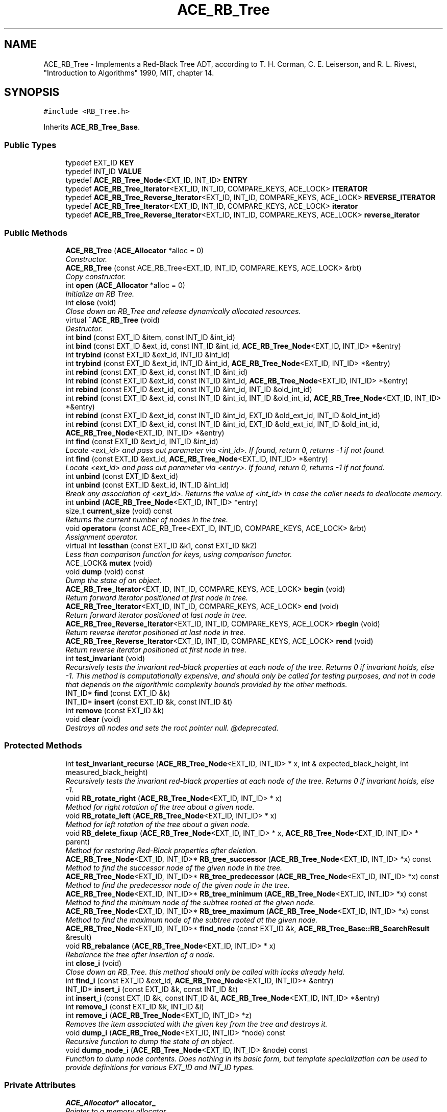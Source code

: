 .TH ACE_RB_Tree 3 "5 Oct 2001" "ACE" \" -*- nroff -*-
.ad l
.nh
.SH NAME
ACE_RB_Tree \- Implements a Red-Black Tree ADT, according to T. H. Corman, C. E. Leiserson, and R. L. Rivest, "Introduction to Algorithms" 1990, MIT, chapter 14. 
.SH SYNOPSIS
.br
.PP
\fC#include <RB_Tree.h>\fR
.PP
Inherits \fBACE_RB_Tree_Base\fR.
.PP
.SS Public Types

.in +1c
.ti -1c
.RI "typedef EXT_ID \fBKEY\fR"
.br
.ti -1c
.RI "typedef INT_ID \fBVALUE\fR"
.br
.ti -1c
.RI "typedef \fBACE_RB_Tree_Node\fR<EXT_ID, INT_ID> \fBENTRY\fR"
.br
.ti -1c
.RI "typedef \fBACE_RB_Tree_Iterator\fR<EXT_ID, INT_ID, COMPARE_KEYS, ACE_LOCK> \fBITERATOR\fR"
.br
.ti -1c
.RI "typedef \fBACE_RB_Tree_Reverse_Iterator\fR<EXT_ID, INT_ID, COMPARE_KEYS, ACE_LOCK> \fBREVERSE_ITERATOR\fR"
.br
.ti -1c
.RI "typedef \fBACE_RB_Tree_Iterator\fR<EXT_ID, INT_ID, COMPARE_KEYS, ACE_LOCK> \fBiterator\fR"
.br
.ti -1c
.RI "typedef \fBACE_RB_Tree_Reverse_Iterator\fR<EXT_ID, INT_ID, COMPARE_KEYS, ACE_LOCK> \fBreverse_iterator\fR"
.br
.in -1c
.SS Public Methods

.in +1c
.ti -1c
.RI "\fBACE_RB_Tree\fR (\fBACE_Allocator\fR *alloc = 0)"
.br
.RI "\fIConstructor.\fR"
.ti -1c
.RI "\fBACE_RB_Tree\fR (const ACE_RB_Tree<EXT_ID, INT_ID, COMPARE_KEYS, ACE_LOCK> &rbt)"
.br
.RI "\fICopy constructor.\fR"
.ti -1c
.RI "int \fBopen\fR (\fBACE_Allocator\fR *alloc = 0)"
.br
.RI "\fIInitialize an RB Tree.\fR"
.ti -1c
.RI "int \fBclose\fR (void)"
.br
.RI "\fIClose down an RB_Tree and release dynamically allocated resources.\fR"
.ti -1c
.RI "virtual \fB~ACE_RB_Tree\fR (void)"
.br
.RI "\fIDestructor.\fR"
.ti -1c
.RI "int \fBbind\fR (const EXT_ID &item, const INT_ID &int_id)"
.br
.ti -1c
.RI "int \fBbind\fR (const EXT_ID &ext_id, const INT_ID &int_id, \fBACE_RB_Tree_Node\fR<EXT_ID, INT_ID> *&entry)"
.br
.ti -1c
.RI "int \fBtrybind\fR (const EXT_ID &ext_id, INT_ID &int_id)"
.br
.ti -1c
.RI "int \fBtrybind\fR (const EXT_ID &ext_id, INT_ID &int_id, \fBACE_RB_Tree_Node\fR<EXT_ID, INT_ID> *&entry)"
.br
.ti -1c
.RI "int \fBrebind\fR (const EXT_ID &ext_id, const INT_ID &int_id)"
.br
.ti -1c
.RI "int \fBrebind\fR (const EXT_ID &ext_id, const INT_ID &int_id, \fBACE_RB_Tree_Node\fR<EXT_ID, INT_ID> *&entry)"
.br
.ti -1c
.RI "int \fBrebind\fR (const EXT_ID &ext_id, const INT_ID &int_id, INT_ID &old_int_id)"
.br
.ti -1c
.RI "int \fBrebind\fR (const EXT_ID &ext_id, const INT_ID &int_id, INT_ID &old_int_id, \fBACE_RB_Tree_Node\fR<EXT_ID, INT_ID> *&entry)"
.br
.ti -1c
.RI "int \fBrebind\fR (const EXT_ID &ext_id, const INT_ID &int_id, EXT_ID &old_ext_id, INT_ID &old_int_id)"
.br
.ti -1c
.RI "int \fBrebind\fR (const EXT_ID &ext_id, const INT_ID &int_id, EXT_ID &old_ext_id, INT_ID &old_int_id, \fBACE_RB_Tree_Node\fR<EXT_ID, INT_ID> *&entry)"
.br
.ti -1c
.RI "int \fBfind\fR (const EXT_ID &ext_id, INT_ID &int_id)"
.br
.RI "\fILocate <ext_id> and pass out parameter via <int_id>. If found, return 0, returns -1 if not found.\fR"
.ti -1c
.RI "int \fBfind\fR (const EXT_ID &ext_id, \fBACE_RB_Tree_Node\fR<EXT_ID, INT_ID> *&entry)"
.br
.RI "\fILocate <ext_id> and pass out parameter via <entry>. If found, return 0, returns -1 if not found.\fR"
.ti -1c
.RI "int \fBunbind\fR (const EXT_ID &ext_id)"
.br
.ti -1c
.RI "int \fBunbind\fR (const EXT_ID &ext_id, INT_ID &int_id)"
.br
.RI "\fIBreak any association of <ext_id>. Returns the value of <int_id> in case the caller needs to deallocate memory.\fR"
.ti -1c
.RI "int \fBunbind\fR (\fBACE_RB_Tree_Node\fR<EXT_ID, INT_ID> *entry)"
.br
.ti -1c
.RI "size_t \fBcurrent_size\fR (void) const"
.br
.RI "\fIReturns the current number of nodes in the tree.\fR"
.ti -1c
.RI "void \fBoperator=\fR (const ACE_RB_Tree<EXT_ID, INT_ID, COMPARE_KEYS, ACE_LOCK> &rbt)"
.br
.RI "\fIAssignment operator.\fR"
.ti -1c
.RI "virtual int \fBlessthan\fR (const EXT_ID &k1, const EXT_ID &k2)"
.br
.RI "\fILess than comparison function for keys, using comparison functor.\fR"
.ti -1c
.RI "ACE_LOCK& \fBmutex\fR (void)"
.br
.ti -1c
.RI "void \fBdump\fR (void) const"
.br
.RI "\fIDump the state of an object.\fR"
.ti -1c
.RI "\fBACE_RB_Tree_Iterator\fR<EXT_ID, INT_ID, COMPARE_KEYS, ACE_LOCK> \fBbegin\fR (void)"
.br
.RI "\fIReturn forward iterator positioned at first node in tree.\fR"
.ti -1c
.RI "\fBACE_RB_Tree_Iterator\fR<EXT_ID, INT_ID, COMPARE_KEYS, ACE_LOCK> \fBend\fR (void)"
.br
.RI "\fIReturn forward iterator positioned at last node in tree.\fR"
.ti -1c
.RI "\fBACE_RB_Tree_Reverse_Iterator\fR<EXT_ID, INT_ID, COMPARE_KEYS, ACE_LOCK> \fBrbegin\fR (void)"
.br
.RI "\fIReturn reverse iterator positioned at last node in tree.\fR"
.ti -1c
.RI "\fBACE_RB_Tree_Reverse_Iterator\fR<EXT_ID, INT_ID, COMPARE_KEYS, ACE_LOCK> \fBrend\fR (void)"
.br
.RI "\fIReturn reverse iterator positioned at first node in tree.\fR"
.ti -1c
.RI "int \fBtest_invariant\fR (void)"
.br
.RI "\fIRecursively tests the invariant red-black properties at each node of the tree. Returns 0 if invariant holds, else -1. This method is computationally expensive, and should only be called for testing purposes, and not in code that depends on the algorithmic complexity bounds provided by the other methods.\fR"
.ti -1c
.RI "INT_ID* \fBfind\fR (const EXT_ID &k)"
.br
.ti -1c
.RI "INT_ID* \fBinsert\fR (const EXT_ID &k, const INT_ID &t)"
.br
.ti -1c
.RI "int \fBremove\fR (const EXT_ID &k)"
.br
.ti -1c
.RI "void \fBclear\fR (void)"
.br
.RI "\fIDestroys all nodes and sets the root pointer null. @deprecated.\fR"
.in -1c
.SS Protected Methods

.in +1c
.ti -1c
.RI "int \fBtest_invariant_recurse\fR (\fBACE_RB_Tree_Node\fR<EXT_ID, INT_ID> * x, int & expected_black_height, int measured_black_height)"
.br
.RI "\fIRecursively tests the invariant red-black properties at each node of the tree. Returns 0 if invariant holds, else -1.\fR"
.ti -1c
.RI "void \fBRB_rotate_right\fR (\fBACE_RB_Tree_Node\fR<EXT_ID, INT_ID> * x)"
.br
.RI "\fIMethod for right rotation of the tree about a given node.\fR"
.ti -1c
.RI "void \fBRB_rotate_left\fR (\fBACE_RB_Tree_Node\fR<EXT_ID, INT_ID> * x)"
.br
.RI "\fIMethod for left rotation of the tree about a given node.\fR"
.ti -1c
.RI "void \fBRB_delete_fixup\fR (\fBACE_RB_Tree_Node\fR<EXT_ID, INT_ID> * x, \fBACE_RB_Tree_Node\fR<EXT_ID, INT_ID> * parent)"
.br
.RI "\fIMethod for restoring Red-Black properties after deletion.\fR"
.ti -1c
.RI "\fBACE_RB_Tree_Node\fR<EXT_ID, INT_ID>* \fBRB_tree_successor\fR (\fBACE_RB_Tree_Node\fR<EXT_ID, INT_ID> *x) const"
.br
.RI "\fIMethod to find the successor node of the given node in the tree.\fR"
.ti -1c
.RI "\fBACE_RB_Tree_Node\fR<EXT_ID, INT_ID>* \fBRB_tree_predecessor\fR (\fBACE_RB_Tree_Node\fR<EXT_ID, INT_ID> *x) const"
.br
.RI "\fIMethod to find the predecessor node of the given node in the tree.\fR"
.ti -1c
.RI "\fBACE_RB_Tree_Node\fR<EXT_ID, INT_ID>* \fBRB_tree_minimum\fR (\fBACE_RB_Tree_Node\fR<EXT_ID, INT_ID> *x) const"
.br
.RI "\fIMethod to find the minimum node of the subtree rooted at the given node.\fR"
.ti -1c
.RI "\fBACE_RB_Tree_Node\fR<EXT_ID, INT_ID>* \fBRB_tree_maximum\fR (\fBACE_RB_Tree_Node\fR<EXT_ID, INT_ID> *x) const"
.br
.RI "\fIMethod to find the maximum node of the subtree rooted at the given node.\fR"
.ti -1c
.RI "\fBACE_RB_Tree_Node\fR<EXT_ID, INT_ID>* \fBfind_node\fR (const EXT_ID &k, \fBACE_RB_Tree_Base::RB_SearchResult\fR &result)"
.br
.ti -1c
.RI "void \fBRB_rebalance\fR (\fBACE_RB_Tree_Node\fR<EXT_ID, INT_ID> * x)"
.br
.RI "\fIRebalance the tree after insertion of a node.\fR"
.ti -1c
.RI "int \fBclose_i\fR (void)"
.br
.RI "\fIClose down an RB_Tree. this method should only be called with locks already held.\fR"
.ti -1c
.RI "int \fBfind_i\fR (const EXT_ID &ext_id, \fBACE_RB_Tree_Node\fR<EXT_ID, INT_ID>* &entry)"
.br
.ti -1c
.RI "INT_ID* \fBinsert_i\fR (const EXT_ID &k, const INT_ID &t)"
.br
.ti -1c
.RI "int \fBinsert_i\fR (const EXT_ID &k, const INT_ID &t, \fBACE_RB_Tree_Node\fR<EXT_ID, INT_ID> *&entry)"
.br
.ti -1c
.RI "int \fBremove_i\fR (const EXT_ID &k, INT_ID &i)"
.br
.ti -1c
.RI "int \fBremove_i\fR (\fBACE_RB_Tree_Node\fR<EXT_ID, INT_ID> *z)"
.br
.RI "\fIRemoves the item associated with the given key from the tree and destroys it.\fR"
.ti -1c
.RI "void \fBdump_i\fR (\fBACE_RB_Tree_Node\fR<EXT_ID, INT_ID> *node) const"
.br
.RI "\fIRecursive function to dump the state of an object.\fR"
.ti -1c
.RI "void \fBdump_node_i\fR (\fBACE_RB_Tree_Node\fR<EXT_ID, INT_ID> &node) const"
.br
.RI "\fIFunction to dump node contents. Does nothing in its basic form, but template specialization can be used to provide definitions for various EXT_ID and INT_ID types.\fR"
.in -1c
.SS Private Attributes

.in +1c
.ti -1c
.RI "\fBACE_Allocator\fR* \fBallocator_\fR"
.br
.RI "\fIPointer to a memory allocator.\fR"
.ti -1c
.RI "ACE_LOCK \fBlock_\fR"
.br
.RI "\fISynchronization variable for the MT_SAFE .\fR"
.ti -1c
.RI "\fBACE_RB_Tree_Node\fR<EXT_ID, INT_ID>* \fBroot_\fR"
.br
.RI "\fIThe root of the tree.\fR"
.ti -1c
.RI "COMPARE_KEYS \fBcompare_keys_\fR"
.br
.RI "\fIComparison functor for comparing nodes in the tree.\fR"
.ti -1c
.RI "size_t \fBcurrent_size_\fR"
.br
.RI "\fIThe current number of nodes in the tree.\fR"
.in -1c
.SS Friends

.in +1c
.ti -1c
.RI "class \fBACE_RB_Tree_Iterator_Base< EXT_ID,INT_ID,COMPARE_KEYS,ACE_LOCK >\fR"
.br
.ti -1c
.RI "class \fBACE_RB_Tree_Iterator< EXT_ID,INT_ID,COMPARE_KEYS,ACE_LOCK >\fR"
.br
.ti -1c
.RI "class \fBACE_RB_Tree_Reverse_Iterator< EXT_ID,INT_ID,COMPARE_KEYS,ACE_LOCK >\fR"
.br
.in -1c
.SH DETAILED DESCRIPTION
.PP 

.SS template<class EXT_ID, class INT_ID, class COMPARE_KEYS, class ACE_LOCK>  template class ACE_RB_Tree
Implements a Red-Black Tree ADT, according to T. H. Corman, C. E. Leiserson, and R. L. Rivest, "Introduction to Algorithms" 1990, MIT, chapter 14.
.PP
.PP
 A number of Changes have been made to this class template in order to conform to the \fBACE_Hash_Map_Manager_Ex\fR interface. All previously supported public methods are still part of this class. However, these are marked as DEPRECATED and will be removed from this class in a future version of \fBACE\fR. Please migrate your code to the appropriate public methods indicated in the method deprecation comments. This class uses an  to allocate memory. The user can make this a persistent class by providing an  with a persistable memory pool. 
.PP
.SH MEMBER TYPEDEF DOCUMENTATION
.PP 
.SS template<classEXT_ID, classINT_ID, classCOMPARE_KEYS, classACE_LOCK> typedef \fBACE_RB_Tree_Node\fR<EXT_ID, INT_ID> ACE_RB_Tree<EXT_ID, INT_ID, COMPARE_KEYS, ACE_LOCK>::ENTRY
.PP
.SS template<classEXT_ID, classINT_ID, classCOMPARE_KEYS, classACE_LOCK> typedef \fBACE_RB_Tree_Iterator\fR<EXT_ID, INT_ID, COMPARE_KEYS, ACE_LOCK> ACE_RB_Tree<EXT_ID, INT_ID, COMPARE_KEYS, ACE_LOCK>::ITERATOR
.PP
.SS template<classEXT_ID, classINT_ID, classCOMPARE_KEYS, classACE_LOCK> typedef EXT_ID ACE_RB_Tree<EXT_ID, INT_ID, COMPARE_KEYS, ACE_LOCK>::KEY
.PP
.SS template<classEXT_ID, classINT_ID, classCOMPARE_KEYS, classACE_LOCK> typedef \fBACE_RB_Tree_Reverse_Iterator\fR<EXT_ID, INT_ID, COMPARE_KEYS, ACE_LOCK> ACE_RB_Tree<EXT_ID, INT_ID, COMPARE_KEYS, ACE_LOCK>::REVERSE_ITERATOR
.PP
.SS template<classEXT_ID, classINT_ID, classCOMPARE_KEYS, classACE_LOCK> typedef INT_ID ACE_RB_Tree<EXT_ID, INT_ID, COMPARE_KEYS, ACE_LOCK>::VALUE
.PP
.SS template<classEXT_ID, classINT_ID, classCOMPARE_KEYS, classACE_LOCK> typedef \fBACE_RB_Tree_Iterator\fR<EXT_ID, INT_ID, COMPARE_KEYS, ACE_LOCK> ACE_RB_Tree<EXT_ID, INT_ID, COMPARE_KEYS, ACE_LOCK>::iterator
.PP
.SS template<classEXT_ID, classINT_ID, classCOMPARE_KEYS, classACE_LOCK> typedef \fBACE_RB_Tree_Reverse_Iterator\fR<EXT_ID, INT_ID, COMPARE_KEYS, ACE_LOCK> ACE_RB_Tree<EXT_ID, INT_ID, COMPARE_KEYS, ACE_LOCK>::reverse_iterator
.PP
.SH CONSTRUCTOR & DESTRUCTOR DOCUMENTATION
.PP 
.SS template<classEXT_ID, classINT_ID, classCOMPARE_KEYS, classACE_LOCK> ACE_RB_Tree<EXT_ID, INT_ID, COMPARE_KEYS, ACE_LOCK>::ACE_RB_Tree<EXT_ID, INT_ID, COMPARE_KEYS, ACE_LOCK> (\fBACE_Allocator\fR * alloc = 0)
.PP
Constructor.
.PP
.SS template<classEXT_ID, classINT_ID, classCOMPARE_KEYS, classACE_LOCK> ACE_RB_Tree<EXT_ID, INT_ID, COMPARE_KEYS, ACE_LOCK>::ACE_RB_Tree<EXT_ID, INT_ID, COMPARE_KEYS, ACE_LOCK> (const ACE_RB_Tree< EXT_ID,INT_ID,COMPARE_KEYS,ACE_LOCK >& rbt)
.PP
Copy constructor.
.PP
.SS template<classEXT_ID, classINT_ID, classCOMPARE_KEYS, classACE_LOCK> ACE_RB_Tree<EXT_ID, INT_ID, COMPARE_KEYS, ACE_LOCK>::~ACE_RB_Tree<EXT_ID, INT_ID, COMPARE_KEYS, ACE_LOCK> (void)\fC [virtual]\fR
.PP
Destructor.
.PP
.SH MEMBER FUNCTION DOCUMENTATION
.PP 
.SS template<classEXT_ID, classINT_ID, classCOMPARE_KEYS, classACE_LOCK> void ACE_RB_Tree<EXT_ID, INT_ID, COMPARE_KEYS, ACE_LOCK>::RB_delete_fixup (\fBACE_RB_Tree_Node\fR< EXT_ID,INT_ID >* x, \fBACE_RB_Tree_Node\fR< EXT_ID,INT_ID >* parent)\fC [protected]\fR
.PP
Method for restoring Red-Black properties after deletion.
.PP
.SS template<classEXT_ID, classINT_ID, classCOMPARE_KEYS, classACE_LOCK> void ACE_RB_Tree<EXT_ID, INT_ID, COMPARE_KEYS, ACE_LOCK>::RB_rebalance (\fBACE_RB_Tree_Node\fR< EXT_ID,INT_ID >* x)\fC [protected]\fR
.PP
Rebalance the tree after insertion of a node.
.PP
.SS template<classEXT_ID, classINT_ID, classCOMPARE_KEYS, classACE_LOCK> void ACE_RB_Tree<EXT_ID, INT_ID, COMPARE_KEYS, ACE_LOCK>::RB_rotate_left (\fBACE_RB_Tree_Node\fR< EXT_ID,INT_ID >* x)\fC [protected]\fR
.PP
Method for left rotation of the tree about a given node.
.PP
.SS template<classEXT_ID, classINT_ID, classCOMPARE_KEYS, classACE_LOCK> void ACE_RB_Tree<EXT_ID, INT_ID, COMPARE_KEYS, ACE_LOCK>::RB_rotate_right (\fBACE_RB_Tree_Node\fR< EXT_ID,INT_ID >* x)\fC [protected]\fR
.PP
Method for right rotation of the tree about a given node.
.PP
.SS template<classEXT_ID, classINT_ID, classCOMPARE_KEYS, classACE_LOCK> \fBACE_RB_Tree_Node\fR< EXT_ID,INT_ID >* ACE_RB_Tree<EXT_ID, INT_ID, COMPARE_KEYS, ACE_LOCK>::RB_tree_maximum (\fBACE_RB_Tree_Node\fR< EXT_ID,INT_ID >* x) const\fC [protected]\fR
.PP
Method to find the maximum node of the subtree rooted at the given node.
.PP
.SS template<classEXT_ID, classINT_ID, classCOMPARE_KEYS, classACE_LOCK> \fBACE_RB_Tree_Node\fR< EXT_ID,INT_ID >* ACE_RB_Tree<EXT_ID, INT_ID, COMPARE_KEYS, ACE_LOCK>::RB_tree_minimum (\fBACE_RB_Tree_Node\fR< EXT_ID,INT_ID >* x) const\fC [protected]\fR
.PP
Method to find the minimum node of the subtree rooted at the given node.
.PP
.SS template<classEXT_ID, classINT_ID, classCOMPARE_KEYS, classACE_LOCK> \fBACE_RB_Tree_Node\fR< EXT_ID,INT_ID >* ACE_RB_Tree<EXT_ID, INT_ID, COMPARE_KEYS, ACE_LOCK>::RB_tree_predecessor (\fBACE_RB_Tree_Node\fR< EXT_ID,INT_ID >* x) const\fC [protected]\fR
.PP
Method to find the predecessor node of the given node in the tree.
.PP
.SS template<classEXT_ID, classINT_ID, classCOMPARE_KEYS, classACE_LOCK> \fBACE_RB_Tree_Node\fR< EXT_ID,INT_ID >* ACE_RB_Tree<EXT_ID, INT_ID, COMPARE_KEYS, ACE_LOCK>::RB_tree_successor (\fBACE_RB_Tree_Node\fR< EXT_ID,INT_ID >* x) const\fC [protected]\fR
.PP
Method to find the successor node of the given node in the tree.
.PP
.SS template<classEXT_ID, classINT_ID, classCOMPARE_KEYS, classACE_LOCK> \fBACE_RB_Tree_Iterator\fR< EXT_ID,INT_ID,COMPARE_KEYS,ACE_LOCK > ACE_RB_Tree<EXT_ID, INT_ID, COMPARE_KEYS, ACE_LOCK>::begin (void)
.PP
Return forward iterator positioned at first node in tree.
.PP
.SS template<classEXT_ID, classINT_ID, classCOMPARE_KEYS, classACE_LOCK> int ACE_RB_Tree<EXT_ID, INT_ID, COMPARE_KEYS, ACE_LOCK>::bind (const EXT_ID & ext_id, const INT_ID & int_id, \fBACE_RB_Tree_Node\fR< EXT_ID,INT_ID >*& entry)
.PP
Same as a normal bind, except the tree entry is also passed back to the caller. The entry in this case will either be the newly created entry, or the existing one. 
.SS template<classEXT_ID, classINT_ID, classCOMPARE_KEYS, classACE_LOCK> int ACE_RB_Tree<EXT_ID, INT_ID, COMPARE_KEYS, ACE_LOCK>::bind (const EXT_ID & item, const INT_ID & int_id)
.PP
Associate <ext_id> with <int_id>. If <ext_id> is already in the tree then the  is not changed. Returns 0 if a new entry is bound successfully, returns 1 if an attempt is made to bind an existing entry, and returns -1 if failures occur. 
.SS template<classEXT_ID, classINT_ID, classCOMPARE_KEYS, classACE_LOCK> void ACE_RB_Tree<EXT_ID, INT_ID, COMPARE_KEYS, ACE_LOCK>::clear (void)
.PP
Destroys all nodes and sets the root pointer null. @deprecated.
.PP
.SS template<classEXT_ID, classINT_ID, classCOMPARE_KEYS, classACE_LOCK> int ACE_RB_Tree<EXT_ID, INT_ID, COMPARE_KEYS, ACE_LOCK>::close (void)
.PP
Close down an RB_Tree and release dynamically allocated resources.
.PP
.SS template<classEXT_ID, classINT_ID, classCOMPARE_KEYS, classACE_LOCK> int ACE_RB_Tree<EXT_ID, INT_ID, COMPARE_KEYS, ACE_LOCK>::close_i (void)\fC [protected]\fR
.PP
Close down an RB_Tree. this method should only be called with locks already held.
.PP
.SS template<classEXT_ID, classINT_ID, classCOMPARE_KEYS, classACE_LOCK> size_t ACE_RB_Tree<EXT_ID, INT_ID, COMPARE_KEYS, ACE_LOCK>::current_size (void) const
.PP
Returns the current number of nodes in the tree.
.PP
.SS template<classEXT_ID, classINT_ID, classCOMPARE_KEYS, classACE_LOCK> void ACE_RB_Tree<EXT_ID, INT_ID, COMPARE_KEYS, ACE_LOCK>::dump (void) const
.PP
Dump the state of an object.
.PP
.SS template<classEXT_ID, classINT_ID, classCOMPARE_KEYS, classACE_LOCK> void ACE_RB_Tree<EXT_ID, INT_ID, COMPARE_KEYS, ACE_LOCK>::dump_i (\fBACE_RB_Tree_Node\fR< EXT_ID,INT_ID >* node) const\fC [protected]\fR
.PP
Recursive function to dump the state of an object.
.PP
.SS template<classEXT_ID, classINT_ID, classCOMPARE_KEYS, classACE_LOCK> void ACE_RB_Tree<EXT_ID, INT_ID, COMPARE_KEYS, ACE_LOCK>::dump_node_i (\fBACE_RB_Tree_Node\fR< EXT_ID,INT_ID >& node) const\fC [protected]\fR
.PP
Function to dump node contents. Does nothing in its basic form, but template specialization can be used to provide definitions for various EXT_ID and INT_ID types.
.PP
.SS template<classEXT_ID, classINT_ID, classCOMPARE_KEYS, classACE_LOCK> \fBACE_RB_Tree_Iterator\fR< EXT_ID,INT_ID,COMPARE_KEYS,ACE_LOCK > ACE_RB_Tree<EXT_ID, INT_ID, COMPARE_KEYS, ACE_LOCK>::end (void)
.PP
Return forward iterator positioned at last node in tree.
.PP
.SS template<classEXT_ID, classINT_ID, classCOMPARE_KEYS, classACE_LOCK> INT_ID * ACE_RB_Tree<EXT_ID, INT_ID, COMPARE_KEYS, ACE_LOCK>::find (const EXT_ID & k)
.PP
Returns a pointer to the item corresponding to the given key, or 0 if it cannot find the key in the tree.
.PP
\fBDeprecated: \fR
.in +1c
 signature will change to become int find (const EXT_ID &ext_id); which will return 0 if the <ext_id> is in the tree, otherwise -1. 
.SS template<classEXT_ID, classINT_ID, classCOMPARE_KEYS, classACE_LOCK> int ACE_RB_Tree<EXT_ID, INT_ID, COMPARE_KEYS, ACE_LOCK>::find (const EXT_ID & ext_id, \fBACE_RB_Tree_Node\fR< EXT_ID,INT_ID >*& entry)
.PP
Locate <ext_id> and pass out parameter via <entry>. If found, return 0, returns -1 if not found.
.PP
.SS template<classEXT_ID, classINT_ID, classCOMPARE_KEYS, classACE_LOCK> int ACE_RB_Tree<EXT_ID, INT_ID, COMPARE_KEYS, ACE_LOCK>::find (const EXT_ID & ext_id, INT_ID & int_id)
.PP
Locate <ext_id> and pass out parameter via <int_id>. If found, return 0, returns -1 if not found.
.PP
.SS template<classEXT_ID, classINT_ID, classCOMPARE_KEYS, classACE_LOCK> int ACE_RB_Tree<EXT_ID, INT_ID, COMPARE_KEYS, ACE_LOCK>::find_i (const EXT_ID & ext_id, \fBACE_RB_Tree_Node\fR< EXT_ID,INT_ID >*& entry)\fC [protected]\fR
.PP
Retrieves a pointer to the item corresponding to the given key. Returns 0 for success, or -1 if it cannot find the key in the tree. 
.SS template<classEXT_ID, classINT_ID, classCOMPARE_KEYS, classACE_LOCK> \fBACE_RB_Tree_Node\fR< EXT_ID,INT_ID >* ACE_RB_Tree<EXT_ID, INT_ID, COMPARE_KEYS, ACE_LOCK>::find_node (const EXT_ID & k, \fBACE_RB_Tree_Base::RB_SearchResult\fR & result)\fC [protected]\fR
.PP
Returns a pointer to a matching node if there is one, a pointer to the node under which to insert the item if the tree is not empty and there is no such match, or 0 if the tree is empty. It stores the result of the search in the result argument: LEFT if the node is to the left of the node to be inserted, RIGHT if the node is to the right of the node to be inserted, or EXACT if an exactly matching node already exists. 
.SS template<classEXT_ID, classINT_ID, classCOMPARE_KEYS, classACE_LOCK> INT_ID * ACE_RB_Tree<EXT_ID, INT_ID, COMPARE_KEYS, ACE_LOCK>::insert (const EXT_ID & k, const INT_ID & t)
.PP
Inserts a *copy* of the key and the item into the tree: both the key type EXT_ID and the item type INT_ID must have well defined semantics for copy construction. The default implementation also requires that the key type support well defined < semantics. This method returns a pointer to the inserted item copy, or 0 if an error occurred. NOTE: if an identical key already exists in the tree, no new item is created, and the returned pointer addresses the existing item associated with the existing key. 
.PP
\fBDeprecated: \fR
.in +1c
 
.SS template<classEXT_ID, classINT_ID, classCOMPARE_KEYS, classACE_LOCK> int ACE_RB_Tree<EXT_ID, INT_ID, COMPARE_KEYS, ACE_LOCK>::insert_i (const EXT_ID & k, const INT_ID & t, \fBACE_RB_Tree_Node\fR< EXT_ID,INT_ID >*& entry)\fC [protected]\fR
.PP
Inserts a *copy* of the key and the item into the tree: both the key type EXT_ID and the item type INT_ID must have well defined semantics for copy construction. The default implementation also requires that the key type support well defined < semantics. This method passes back a pointer to the inserted (or existing) node, and the search status. If the node already exists, the method returns 1. If the node does not exist, and a new one is successfully created, and the method returns 0. If there was an error, the method returns -1. 
.SS template<classEXT_ID, classINT_ID, classCOMPARE_KEYS, classACE_LOCK> INT_ID * ACE_RB_Tree<EXT_ID, INT_ID, COMPARE_KEYS, ACE_LOCK>::insert_i (const EXT_ID & k, const INT_ID & t)\fC [protected]\fR
.PP
Inserts a *copy* of the key and the item into the tree: both the key type EXT_ID and the item type INT_ID must have well defined semantics for copy construction. The default implementation also requires that the key type support well defined < semantics. This method returns a pointer to the inserted item copy, or 0 if an error occurred. NOTE: if an identical key already exists in the tree, no new item is created, and the returned pointer addresses the existing item associated with the existing key. 
.SS template<classEXT_ID, classINT_ID, classCOMPARE_KEYS, classACE_LOCK> int ACE_RB_Tree<EXT_ID, INT_ID, COMPARE_KEYS, ACE_LOCK>::lessthan (const EXT_ID & k1, const EXT_ID & k2)\fC [virtual]\fR
.PP
Less than comparison function for keys, using comparison functor.
.PP
.SS template<classEXT_ID, classINT_ID, classCOMPARE_KEYS, classACE_LOCK> ACE_LOCK & ACE_RB_Tree<EXT_ID, INT_ID, COMPARE_KEYS, ACE_LOCK>::mutex (void)
.PP
Returns a reference to the underlying . This makes it possible to acquire the lock explicitly, which can be useful in some cases if you instantiate the  with an  or , or if you need to guard the state of an iterator. NOTE: the right name would be <lock>, but HP/C++ will choke on that! 
.SS template<classEXT_ID, classINT_ID, classCOMPARE_KEYS, classACE_LOCK> int ACE_RB_Tree<EXT_ID, INT_ID, COMPARE_KEYS, ACE_LOCK>::open (\fBACE_Allocator\fR * alloc = 0)
.PP
Initialize an RB Tree.
.PP
.SS template<classEXT_ID, classINT_ID, classCOMPARE_KEYS, classACE_LOCK> void ACE_RB_Tree<EXT_ID, INT_ID, COMPARE_KEYS, ACE_LOCK>::operator= (const ACE_RB_Tree< EXT_ID,INT_ID,COMPARE_KEYS,ACE_LOCK >& rbt)
.PP
Assignment operator.
.PP
.SS template<classEXT_ID, classINT_ID, classCOMPARE_KEYS, classACE_LOCK> \fBACE_RB_Tree_Reverse_Iterator\fR< EXT_ID,INT_ID,COMPARE_KEYS,ACE_LOCK > ACE_RB_Tree<EXT_ID, INT_ID, COMPARE_KEYS, ACE_LOCK>::rbegin (void)
.PP
Return reverse iterator positioned at last node in tree.
.PP
.SS template<classEXT_ID, classINT_ID, classCOMPARE_KEYS, classACE_LOCK> int ACE_RB_Tree<EXT_ID, INT_ID, COMPARE_KEYS, ACE_LOCK>::rebind (const EXT_ID & ext_id, const INT_ID & int_id, EXT_ID & old_ext_id, INT_ID & old_int_id, \fBACE_RB_Tree_Node\fR< EXT_ID,INT_ID >*& entry)
.PP
Same as a normal rebind, except the tree entry is also passed back to the caller. The entry in this case will either be the newly created entry, or the existing one. 
.SS template<classEXT_ID, classINT_ID, classCOMPARE_KEYS, classACE_LOCK> int ACE_RB_Tree<EXT_ID, INT_ID, COMPARE_KEYS, ACE_LOCK>::rebind (const EXT_ID & ext_id, const INT_ID & int_id, EXT_ID & old_ext_id, INT_ID & old_int_id)
.PP
Associate <ext_id> with <int_id>. If <ext_id> is not in the tree then behaves just like <bind>. Otherwise, store the old values of <ext_id> and <int_id> into the "out" parameters and rebind the new parameters. This is very useful if you need to have an atomic way of updating  and you also need full control over memory allocation. Returns 0 if a new entry is bound successfully, returns 1 if an existing entry was rebound, and returns -1 if failures occur. 
.SS template<classEXT_ID, classINT_ID, classCOMPARE_KEYS, classACE_LOCK> int ACE_RB_Tree<EXT_ID, INT_ID, COMPARE_KEYS, ACE_LOCK>::rebind (const EXT_ID & ext_id, const INT_ID & int_id, INT_ID & old_int_id, \fBACE_RB_Tree_Node\fR< EXT_ID,INT_ID >*& entry)
.PP
Same as a normal rebind, except the tree entry is also passed back to the caller. The entry in this case will either be the newly created entry, or the existing one. 
.SS template<classEXT_ID, classINT_ID, classCOMPARE_KEYS, classACE_LOCK> int ACE_RB_Tree<EXT_ID, INT_ID, COMPARE_KEYS, ACE_LOCK>::rebind (const EXT_ID & ext_id, const INT_ID & int_id, INT_ID & old_int_id)
.PP
Associate <ext_id> with <int_id>. If <ext_id> is not in the tree then behaves just like <bind>. Otherwise, store the old value of <int_id> into the "out" parameter and rebind the new parameters. Returns 0 if a new entry is bound successfully, returns 1 if an existing entry was rebound, and returns -1 if failures occur. 
.SS template<classEXT_ID, classINT_ID, classCOMPARE_KEYS, classACE_LOCK> int ACE_RB_Tree<EXT_ID, INT_ID, COMPARE_KEYS, ACE_LOCK>::rebind (const EXT_ID & ext_id, const INT_ID & int_id, \fBACE_RB_Tree_Node\fR< EXT_ID,INT_ID >*& entry)
.PP
Same as a normal rebind, except the tree entry is also passed back to the caller. The entry in this case will either be the newly created entry, or the existing one. 
.SS template<classEXT_ID, classINT_ID, classCOMPARE_KEYS, classACE_LOCK> int ACE_RB_Tree<EXT_ID, INT_ID, COMPARE_KEYS, ACE_LOCK>::rebind (const EXT_ID & ext_id, const INT_ID & int_id)
.PP
Reassociate <ext_id> with <int_id>. If <ext_id> is not in the tree then behaves just like <bind>. Returns 0 if a new entry is bound successfully, returns 1 if an existing entry was rebound, and returns -1 if failures occur. 
.SS template<classEXT_ID, classINT_ID, classCOMPARE_KEYS, classACE_LOCK> int ACE_RB_Tree<EXT_ID, INT_ID, COMPARE_KEYS, ACE_LOCK>::remove (const EXT_ID & k)
.PP
Removes the item associated with the given key from the tree and destroys it. Returns 1 if it found the item and successfully destroyed it, 0 if it did not find the item, or -1 if an error occurred. 
.PP
\fBDeprecated: \fR
.in +1c
 
.SS template<classEXT_ID, classINT_ID, classCOMPARE_KEYS, classACE_LOCK> int ACE_RB_Tree<EXT_ID, INT_ID, COMPARE_KEYS, ACE_LOCK>::remove_i (\fBACE_RB_Tree_Node\fR< EXT_ID,INT_ID >* z)\fC [protected]\fR
.PP
Removes the item associated with the given key from the tree and destroys it.
.PP
.SS template<classEXT_ID, classINT_ID, classCOMPARE_KEYS, classACE_LOCK> int ACE_RB_Tree<EXT_ID, INT_ID, COMPARE_KEYS, ACE_LOCK>::remove_i (const EXT_ID & k, INT_ID & i)\fC [protected]\fR
.PP
Removes the item associated with the given key from the tree and destroys it. Returns 1 if it found the item and successfully destroyed it, 0 if it did not find the item, or -1 if an error occurred. Returns the stored internal id in the second argument. 
.SS template<classEXT_ID, classINT_ID, classCOMPARE_KEYS, classACE_LOCK> \fBACE_RB_Tree_Reverse_Iterator\fR< EXT_ID,INT_ID,COMPARE_KEYS,ACE_LOCK > ACE_RB_Tree<EXT_ID, INT_ID, COMPARE_KEYS, ACE_LOCK>::rend (void)
.PP
Return reverse iterator positioned at first node in tree.
.PP
.SS template<classEXT_ID, classINT_ID, classCOMPARE_KEYS, classACE_LOCK> int ACE_RB_Tree<EXT_ID, INT_ID, COMPARE_KEYS, ACE_LOCK>::test_invariant (void)
.PP
Recursively tests the invariant red-black properties at each node of the tree. Returns 0 if invariant holds, else -1. This method is computationally expensive, and should only be called for testing purposes, and not in code that depends on the algorithmic complexity bounds provided by the other methods.
.PP
.SS template<classEXT_ID, classINT_ID, classCOMPARE_KEYS, classACE_LOCK> int ACE_RB_Tree<EXT_ID, INT_ID, COMPARE_KEYS, ACE_LOCK>::test_invariant_recurse (\fBACE_RB_Tree_Node\fR< EXT_ID,INT_ID >* x, int & expected_black_height, int measured_black_height)\fC [protected]\fR
.PP
Recursively tests the invariant red-black properties at each node of the tree. Returns 0 if invariant holds, else -1.
.PP
.SS template<classEXT_ID, classINT_ID, classCOMPARE_KEYS, classACE_LOCK> int ACE_RB_Tree<EXT_ID, INT_ID, COMPARE_KEYS, ACE_LOCK>::trybind (const EXT_ID & ext_id, INT_ID & int_id, \fBACE_RB_Tree_Node\fR< EXT_ID,INT_ID >*& entry)
.PP
Same as a normal trybind, except the tree entry is also passed back to the caller. The entry in this case will either be the newly created entry, or the existing one. 
.SS template<classEXT_ID, classINT_ID, classCOMPARE_KEYS, classACE_LOCK> int ACE_RB_Tree<EXT_ID, INT_ID, COMPARE_KEYS, ACE_LOCK>::trybind (const EXT_ID & ext_id, INT_ID & int_id)
.PP
Associate <ext_id> with <int_id> if and only if <ext_id> is not in the tree. If <ext_id> is already in the tree then the <int_id> parameter is assigned the existing value in the tree. Returns 0 if a new entry is bound successfully, returns 1 if an attempt is made to bind an existing entry, and returns -1 if failures occur. 
.SS template<classEXT_ID, classINT_ID, classCOMPARE_KEYS, classACE_LOCK> int ACE_RB_Tree<EXT_ID, INT_ID, COMPARE_KEYS, ACE_LOCK>::unbind (\fBACE_RB_Tree_Node\fR< EXT_ID,INT_ID >* entry)
.PP
Remove entry from tree. This method should be used with *extreme* caution, and only for optimization purposes. The node being passed in had better have been allocated by the tree that is unbinding it. 
.SS template<classEXT_ID, classINT_ID, classCOMPARE_KEYS, classACE_LOCK> int ACE_RB_Tree<EXT_ID, INT_ID, COMPARE_KEYS, ACE_LOCK>::unbind (const EXT_ID & ext_id, INT_ID & int_id)
.PP
Break any association of <ext_id>. Returns the value of <int_id> in case the caller needs to deallocate memory.
.PP
.SS template<classEXT_ID, classINT_ID, classCOMPARE_KEYS, classACE_LOCK> int ACE_RB_Tree<EXT_ID, INT_ID, COMPARE_KEYS, ACE_LOCK>::unbind (const EXT_ID & ext_id)
.PP
Unbind (remove) the <ext_id> from the tree. Don't return the <int_id> to the caller (this is useful for collections where the <int_id>s are *not* dynamically allocated...) 
.SH FRIENDS AND RELATED FUNCTION DOCUMENTATION
.PP 
.SS template<classEXT_ID, classINT_ID, classCOMPARE_KEYS, classACE_LOCK> class \fBACE_RB_Tree_Iterator\fR\fC [friend]\fR
.PP
.SS template<classEXT_ID, classINT_ID, classCOMPARE_KEYS, classACE_LOCK> class \fBACE_RB_Tree_Iterator_Base\fR\fC [friend]\fR
.PP
.SS template<classEXT_ID, classINT_ID, classCOMPARE_KEYS, classACE_LOCK> class \fBACE_RB_Tree_Reverse_Iterator\fR\fC [friend]\fR
.PP
.SH MEMBER DATA DOCUMENTATION
.PP 
.SS template<classEXT_ID, classINT_ID, classCOMPARE_KEYS, classACE_LOCK> \fBACE_Allocator\fR * ACE_RB_Tree<EXT_ID, INT_ID, COMPARE_KEYS, ACE_LOCK>::allocator_\fC [private]\fR
.PP
Pointer to a memory allocator.
.PP
.SS template<classEXT_ID, classINT_ID, classCOMPARE_KEYS, classACE_LOCK> COMPARE_KEYS ACE_RB_Tree<EXT_ID, INT_ID, COMPARE_KEYS, ACE_LOCK>::compare_keys_\fC [private]\fR
.PP
Comparison functor for comparing nodes in the tree.
.PP
.SS template<classEXT_ID, classINT_ID, classCOMPARE_KEYS, classACE_LOCK> size_t ACE_RB_Tree<EXT_ID, INT_ID, COMPARE_KEYS, ACE_LOCK>::current_size_\fC [private]\fR
.PP
The current number of nodes in the tree.
.PP
.SS template<classEXT_ID, classINT_ID, classCOMPARE_KEYS, classACE_LOCK> ACE_LOCK ACE_RB_Tree<EXT_ID, INT_ID, COMPARE_KEYS, ACE_LOCK>::lock_\fC [private]\fR
.PP
Synchronization variable for the MT_SAFE .
.PP
.SS template<classEXT_ID, classINT_ID, classCOMPARE_KEYS, classACE_LOCK> \fBACE_RB_Tree_Node\fR< EXT_ID,INT_ID >* ACE_RB_Tree<EXT_ID, INT_ID, COMPARE_KEYS, ACE_LOCK>::root_\fC [private]\fR
.PP
The root of the tree.
.PP


.SH AUTHOR
.PP 
Generated automatically by Doxygen for ACE from the source code.